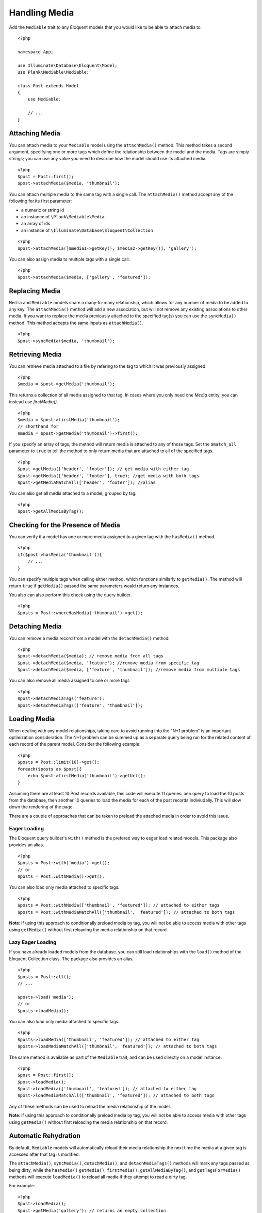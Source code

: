 Handling Media
==============

.. highlight:: php

Add the ``Mediable`` trait to any Eloquent models that you would like to be able to attach media to.

::

    <?php

    namespace App;

    use Illuminate\Database\Eloquent\Model;
    use Plank\Mediable\Mediable;

    class Post extends Model
    {
        use Mediable;

        // ...
    }

Attaching Media
--------------------------

You can attach media to your ``Mediable`` model using the ``attachMedia()`` method. This method takes a second argument, specifying one or more tags which define the relationship between the model and the media. Tags are simply strings; you can use any value you need to describe how the model should use its attached media.

::

    <?php
    $post = Post::first();
    $post->attachMedia($media, 'thumbnail');

You can attach multiple media to the same tag with a single call. The ``attachMedia()`` method accept any of the following for its first parameter:

- a numeric or string id
- an instance of ``\Plank\Mediable\Media``
- an array of ids
- an instance of ``\Illuminate\Database\Eloquent\Collection``

::

    <?php
    $post->attachMedia([$media1->getKey(), $media2->getKey()], 'gallery');

You can also assign media to multiple tags with a single call.

::

    <?php
    $post->attachMedia($media, ['gallery', 'featured']);


Replacing Media
--------------------------

``Media`` and ``Mediable`` models share a many-to-many relationship, which allows for any number of media to be added to any key. The ``attachMedia()`` method will add a new association, but will not remove any existing associations to other media. If you want to replace the media previously attached to the specified tag(s) you can use the ``syncMedia()`` method. This method accepts the same inputs as ``attachMedia()``.

::

    <?php
    $post->syncMedia($media, 'thumbnail');

Retrieving Media
--------------------------

You can retrieve media attached to a file by refering to the tag to which it was previously assigned.

::

    <?php
    $media = $post->getMedia('thumbnail');

This returns a collection of all media assigned to that tag. In cases where you only need one `Media` entity, you can instead use `firstMedia()`.

::

    <?php
    $media = $post->firstMedia('thumbnail');
    // shorthand for
    $media = $post->getMedia('thumbnail')->first();

If you specify an array of tags, the method will return media is attached to any of those tags. Set the ``$match_all`` parameter to ``true`` to tell the method to only return media that are attached to all of the specified tags.

::

    <?php
    $post->getMedia(['header', 'footer']); // get media with either tag
    $post->getMedia(['header', 'footer'], true); //get media with both tags
    $post->getMediaMatchAll(['header', 'footer']); //alias

You can also get all media attached to a model, grouped by tag.

::

    <?php
    $post->getAllMediaByTag();

Checking for the Presence of Media
----------------------------------

You can verify if a model has one or more media assigned to a given tag with the ``hasMedia()`` method.

::

    <?php
    if($post->hasMedia('thumbnail')){
        // ...
    }

You can specify multiple tags when calling either method, which functions similarly to ``getMedia()``. The method will return ``true`` if ``getMedia()`` passed the same parameters would return any instances.

You also can also perform this check using the query builder.

::

    <?php
    $posts = Post::whereHasMedia('thumbnail')->get();

Detaching Media
--------------------------

You can remove a media record from a model with the ``detachMedia()`` method.

::

    <?php
    $post->detachMedia($media); // remove media from all tags
    $post->detachMedia($media, 'feature'); //remove media from specific tag
    $post->detachMedia($media, ['feature', 'thumbnail']); //remove media from multiple tags


You can also remove all media assigned to one or more tags

::

    <?php
    $post->detachMediaTags('feature');
    $post->detachMediaTags(['feature', 'thumbnail']);

Loading Media
--------------------------

When dealing with any model relationships, taking care to avoid running into the "N+1 problem" is an important optimization consideration. The N+1 problem can be summed up as a separate query being run for the related content of each record of the parent model. Consider the following example:

::

    <?php
    $posts = Post::limit(10)->get();
    foreach($posts as $post){
        echo $post->firstMedia('thumbnail')->getUrl();
    }

Assuming there are at least 10 Post records available, this code will execute 11 queries: oen query to load the 10 posts from the database, then another 10 queries to load the media for each of the post records indiviudally. This will slow down the rendering of the page.

There are a couple of approaches that can be taken to preload the attached media in order to avoid this issue.

Eager Loading
^^^^^^^^^^^^^^

The Eloquent query builder's ``with()`` method is the prefered way to eager load related models. This package also provides an alias.

::

    <?php
    $posts = Post::with('media')->get();
    // or
    $posts = Post::withMedia()->get();

You can also load only media attached to specific tags.

::

    <?php
    $posts = Post::withMedia(['thumbnail', 'featured']); // attached to either tags
    $posts = Post::withMediaMatchAll(['thumbnail', 'featured']); // attached to both tags

**Note**: if using this approach to conditionally preload media by tag, you will not be able to access media with other tags using ``getMedia()`` without first reloading the media relationship on that record.

Lazy Eager Loading
^^^^^^^^^^^^^^^^^^^

If you have already loaded models from the database, you can still load relationships with the ``load()`` method of the Eloquent Collection class. The package also provides an alias.

::

    <?php
    $posts = Post::all();
    // ...

    $posts->load('media');
    // or
    $posts->loadMedia();


You can also load only media attached to specific tags.

::

    <?php
    $posts->loadMedia(['thumbnail', 'featured']); // attached to either tag
    $posts->loadMediaMatchAll(['thumbnail', 'featured']); // attached to both tags


The same method is available as part of the ``Mediable`` trait, and can be used directly on a model instance.

::

    <?php
    $post = Post::first();
    $post->loadMedia();
    $post->loadMedia(['thumbnail', 'featured']); // attached to either tag
    $post->loadMediaMatchAll(['thumbnail', 'featured']); // attached to both tags


Any of these methods can be used to reload the media relationship of the model.

**Note**: if using this approach to conditionally preload media by tag, you will not be able to access media with other tags using ``getMedia()`` without first reloading the media relationship on that record.

Automatic Rehydration
----------------------

By default, ``Mediable`` models will automatically reload their media relationship the next time the media at a given tag is accessed after that tag is modified.

The ``attachMedia()``, ``syncMedia()``, ``detachMedia()``, and ``detachMediaTags()`` methods will mark any tags passed as being dirty, while the ``hasMedia()`` ``getMedia()``, ``firstMedia()``, ``getAllMediaByTag()``, and ``getTagsForMedia()`` methods will execute ``loadMedia()`` to reload all media if they attempt to read a dirty tag.

For example:

::

    <?php
    $post->loadMedia();
    $post->getMedia('gallery'); // returns an empty collection
    $post->getMedia('thumbnail'); // returns an empty collection
    $post->attachMedia($media, 'gallery'); // marks the gallery tag as dirty

    $post->getMedia('thumbnail'); // still returns an empty collection
    $post->getMedia('gallery'); // performs a `loadMedia()`, returns a collection with $media

You can enable or disable this behaviour on a class-by-class basis by adding the ``$rehydrates_media`` property to your ``Mediable`` model.

::

    <?php
    // ...

    class Post extends Model
    {
        use Mediable;

        protected $rehydrates_media = false;

        // ...
    }

You can also set the application-wide default behaviour in ``config/mediable.php``.

::

    'rehydrate_media' => true,

